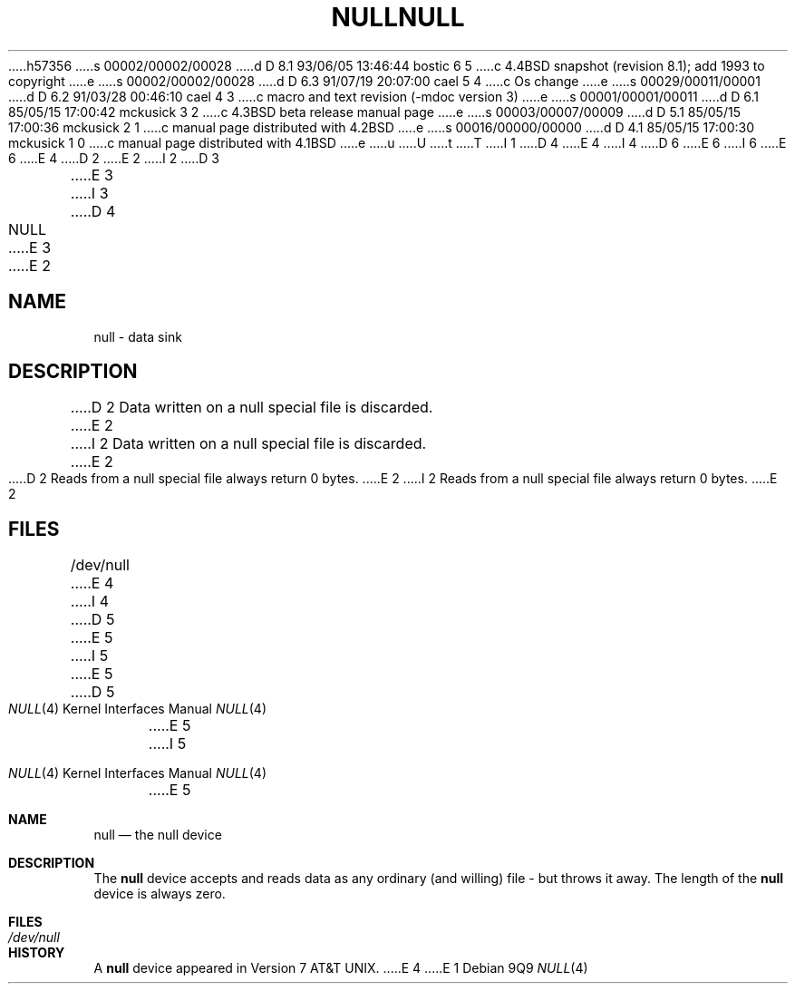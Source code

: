 h57356
s 00002/00002/00028
d D 8.1 93/06/05 13:46:44 bostic 6 5
c 4.4BSD snapshot (revision 8.1); add 1993 to copyright
e
s 00002/00002/00028
d D 6.3 91/07/19 20:07:00 cael 5 4
c Os change
e
s 00029/00011/00001
d D 6.2 91/03/28 00:46:10 cael 4 3
c macro and text revision (-mdoc version 3)
e
s 00001/00001/00011
d D 6.1 85/05/15 17:00:42 mckusick 3 2
c 4.3BSD beta release manual page
e
s 00003/00007/00009
d D 5.1 85/05/15 17:00:36 mckusick 2 1
c manual page distributed with 4.2BSD
e
s 00016/00000/00000
d D 4.1 85/05/15 17:00:30 mckusick 1 0
c manual page distributed with 4.1BSD
e
u
U
t
T
I 1
D 4
.\"	%W% (Berkeley) %G%
E 4
I 4
D 6
.\" Copyright (c) 1991 The Regents of the University of California.
.\" All rights reserved.
E 6
I 6
.\" Copyright (c) 1991, 1993
.\"	The Regents of the University of California.  All rights reserved.
E 6
E 4
.\"
D 2
.TH NULL 4 
E 2
I 2
D 3
.TH NULL 4 "9 February 1983"
E 3
I 3
D 4
.TH NULL 4 "%Q%"
E 3
E 2
.AT 3
.SH NAME
null \- data sink
.SH DESCRIPTION
D 2
Data written on 
a null special file
is discarded.
E 2
I 2
Data written on a null special file is discarded.
E 2
.PP
D 2
Reads from 
a null special file
always return 0 bytes.
E 2
I 2
Reads from a null special file always return 0 bytes.
E 2
.SH FILES
/dev/null
E 4
I 4
.\" %sccs.include.redist.man%
.\"
D 5
.\"     %W% (Berkeley) %G%
E 5
I 5
.\"	%W% (Berkeley) %G%
E 5
.\"
.Dd %Q%
.Dt NULL 4
D 5
.Os BSD 4.4
E 5
I 5
.Os
E 5
.Sh NAME
.Nm null
.Nd the null device
.Sh DESCRIPTION
The
.Nm
device accepts and reads data as any ordinary (and willing)
file \-
but throws it away. The length of the
.Nm null
device is always zero.
.Sh FILES
.Bl -tag -width /dev/null
.It Pa /dev/null
.El
.Sh HISTORY
A
.Nm
device appeared in
.At v7 .
E 4
E 1
